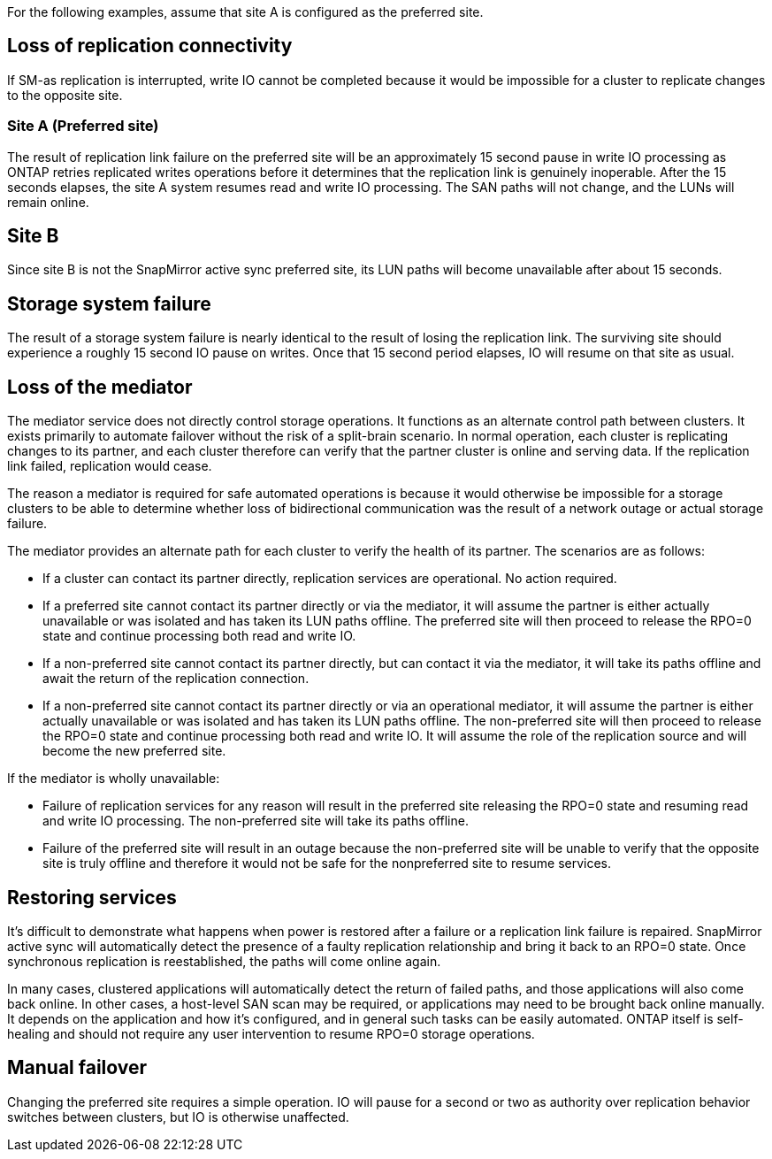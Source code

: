 For the following examples, assume that site A is configured as the preferred site.

== Loss of replication connectivity

If SM-as replication is interrupted, write IO cannot be completed because it would be impossible for a cluster to replicate changes to the opposite site. 

=== Site A (Preferred site)

The result of replication link failure on the preferred site will be an approximately 15 second pause in write IO processing as ONTAP retries replicated writes operations before it determines that the replication link is genuinely inoperable. After the 15 seconds elapses, the site A system resumes read and write IO processing. The SAN paths will not change, and the LUNs will remain online.

== Site B

Since site B is not the SnapMirror active sync preferred site, its LUN paths will become unavailable after about 15 seconds.

== Storage system failure

The result of a storage system failure is nearly identical to the result of losing the replication link. The surviving site should experience a roughly 15 second IO pause on writes. Once that 15 second period elapses, IO will resume on that site as usual.

== Loss of the mediator

The mediator service does not directly control storage operations. It functions as an alternate control path between clusters. It exists primarily to automate failover without the risk of a split-brain scenario. In normal operation, each cluster is replicating changes to its partner, and each cluster therefore can verify that the partner cluster is online and serving data. If the replication link failed, replication would cease. 

The reason a mediator is required for safe automated operations is because it would otherwise be impossible for a storage clusters to be able to determine whether loss of bidirectional communication was the result of a network outage or actual storage failure. 

The mediator provides an alternate path for each cluster to verify the health of its partner. The scenarios are as follows:

•	If a cluster can contact its partner directly, replication services are operational. No action required.
•	If a preferred site cannot contact its partner directly or via the mediator, it will assume the partner is either actually unavailable or was isolated and has taken its LUN paths offline. The preferred site will then proceed to release the RPO=0 state and continue processing both read and write IO.
•	If a non-preferred site cannot contact its partner directly, but can contact it via the mediator, it will take its paths offline and await the return of the replication connection.
•	If a non-preferred site cannot contact its partner directly or via an operational mediator, it will assume the partner is either actually unavailable or was isolated and has taken its LUN paths offline. The non-preferred site will then proceed to release the RPO=0 state and continue processing both read and write IO. It will assume the role of the replication source and will become the new preferred site.

If the mediator is wholly unavailable:

•	Failure of replication services for any reason will result in the preferred site releasing the RPO=0 state and resuming read and write IO processing. The non-preferred site will take its paths offline.
•	Failure of the preferred site will result in an outage because the non-preferred site will be unable to verify that the opposite site is truly offline and therefore it would not be safe for the nonpreferred site to resume services.

== Restoring services

It's difficult to demonstrate what happens when power is restored after a failure or a replication link failure is repaired. SnapMirror active sync will automatically detect the presence of a faulty replication relationship and bring it back to an RPO=0 state. Once synchronous replication is reestablished, the paths will come online again.

In many cases, clustered applications will automatically detect the return of failed paths, and those applications will also come back online. In other cases, a host-level SAN scan may be required, or applications may need to be brought back online manually. It depends on the application and how it's configured, and in general such tasks can be easily automated. ONTAP itself is self-healing and should not require any user intervention to resume RPO=0 storage operations.

== Manual failover

Changing the preferred site requires a simple operation. IO will pause for a second or two as authority over replication behavior switches between clusters, but IO is otherwise unaffected. 
